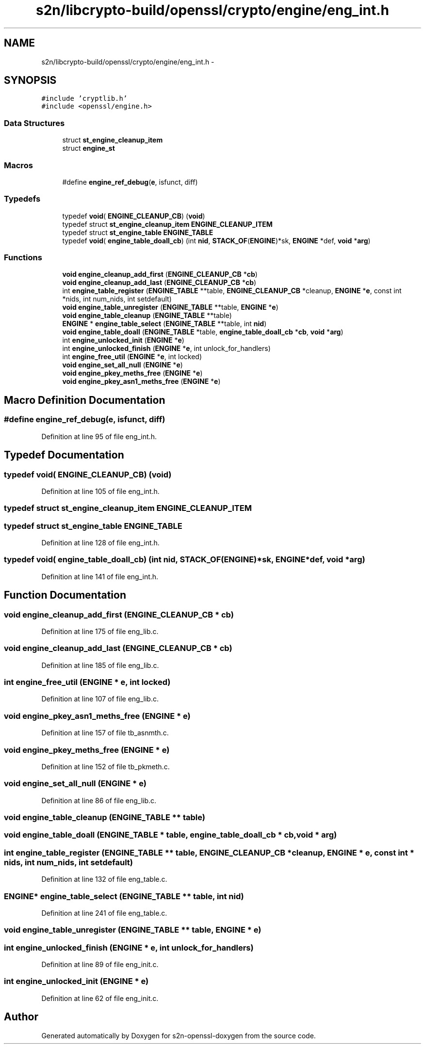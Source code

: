 .TH "s2n/libcrypto-build/openssl/crypto/engine/eng_int.h" 3 "Thu Jun 30 2016" "s2n-openssl-doxygen" \" -*- nroff -*-
.ad l
.nh
.SH NAME
s2n/libcrypto-build/openssl/crypto/engine/eng_int.h \- 
.SH SYNOPSIS
.br
.PP
\fC#include 'cryptlib\&.h'\fP
.br
\fC#include <openssl/engine\&.h>\fP
.br

.SS "Data Structures"

.in +1c
.ti -1c
.RI "struct \fBst_engine_cleanup_item\fP"
.br
.ti -1c
.RI "struct \fBengine_st\fP"
.br
.in -1c
.SS "Macros"

.in +1c
.ti -1c
.RI "#define \fBengine_ref_debug\fP(\fBe\fP,  isfunct,  diff)"
.br
.in -1c
.SS "Typedefs"

.in +1c
.ti -1c
.RI "typedef \fBvoid\fP( \fBENGINE_CLEANUP_CB\fP) (\fBvoid\fP)"
.br
.ti -1c
.RI "typedef struct \fBst_engine_cleanup_item\fP \fBENGINE_CLEANUP_ITEM\fP"
.br
.ti -1c
.RI "typedef struct \fBst_engine_table\fP \fBENGINE_TABLE\fP"
.br
.ti -1c
.RI "typedef \fBvoid\fP( \fBengine_table_doall_cb\fP) (int \fBnid\fP, \fBSTACK_OF\fP(\fBENGINE\fP)*sk, \fBENGINE\fP *def, \fBvoid\fP *\fBarg\fP)"
.br
.in -1c
.SS "Functions"

.in +1c
.ti -1c
.RI "\fBvoid\fP \fBengine_cleanup_add_first\fP (\fBENGINE_CLEANUP_CB\fP *\fBcb\fP)"
.br
.ti -1c
.RI "\fBvoid\fP \fBengine_cleanup_add_last\fP (\fBENGINE_CLEANUP_CB\fP *\fBcb\fP)"
.br
.ti -1c
.RI "int \fBengine_table_register\fP (\fBENGINE_TABLE\fP **table, \fBENGINE_CLEANUP_CB\fP *cleanup, \fBENGINE\fP *\fBe\fP, const int *nids, int num_nids, int setdefault)"
.br
.ti -1c
.RI "\fBvoid\fP \fBengine_table_unregister\fP (\fBENGINE_TABLE\fP **table, \fBENGINE\fP *\fBe\fP)"
.br
.ti -1c
.RI "\fBvoid\fP \fBengine_table_cleanup\fP (\fBENGINE_TABLE\fP **table)"
.br
.ti -1c
.RI "\fBENGINE\fP * \fBengine_table_select\fP (\fBENGINE_TABLE\fP **table, int \fBnid\fP)"
.br
.ti -1c
.RI "\fBvoid\fP \fBengine_table_doall\fP (\fBENGINE_TABLE\fP *table, \fBengine_table_doall_cb\fP *\fBcb\fP, \fBvoid\fP *\fBarg\fP)"
.br
.ti -1c
.RI "int \fBengine_unlocked_init\fP (\fBENGINE\fP *\fBe\fP)"
.br
.ti -1c
.RI "int \fBengine_unlocked_finish\fP (\fBENGINE\fP *\fBe\fP, int unlock_for_handlers)"
.br
.ti -1c
.RI "int \fBengine_free_util\fP (\fBENGINE\fP *\fBe\fP, int locked)"
.br
.ti -1c
.RI "\fBvoid\fP \fBengine_set_all_null\fP (\fBENGINE\fP *\fBe\fP)"
.br
.ti -1c
.RI "\fBvoid\fP \fBengine_pkey_meths_free\fP (\fBENGINE\fP *\fBe\fP)"
.br
.ti -1c
.RI "\fBvoid\fP \fBengine_pkey_asn1_meths_free\fP (\fBENGINE\fP *\fBe\fP)"
.br
.in -1c
.SH "Macro Definition Documentation"
.PP 
.SS "#define engine_ref_debug(\fBe\fP, isfunct, diff)"

.PP
Definition at line 95 of file eng_int\&.h\&.
.SH "Typedef Documentation"
.PP 
.SS "typedef \fBvoid\fP( ENGINE_CLEANUP_CB) (\fBvoid\fP)"

.PP
Definition at line 105 of file eng_int\&.h\&.
.SS "typedef struct \fBst_engine_cleanup_item\fP  \fBENGINE_CLEANUP_ITEM\fP"

.SS "typedef struct \fBst_engine_table\fP \fBENGINE_TABLE\fP"

.PP
Definition at line 128 of file eng_int\&.h\&.
.SS "typedef \fBvoid\fP( engine_table_doall_cb) (int \fBnid\fP, \fBSTACK_OF\fP(\fBENGINE\fP)*sk, \fBENGINE\fP *def, \fBvoid\fP *\fBarg\fP)"

.PP
Definition at line 141 of file eng_int\&.h\&.
.SH "Function Documentation"
.PP 
.SS "\fBvoid\fP engine_cleanup_add_first (\fBENGINE_CLEANUP_CB\fP * cb)"

.PP
Definition at line 175 of file eng_lib\&.c\&.
.SS "\fBvoid\fP engine_cleanup_add_last (\fBENGINE_CLEANUP_CB\fP * cb)"

.PP
Definition at line 185 of file eng_lib\&.c\&.
.SS "int engine_free_util (\fBENGINE\fP * e, int locked)"

.PP
Definition at line 107 of file eng_lib\&.c\&.
.SS "\fBvoid\fP engine_pkey_asn1_meths_free (\fBENGINE\fP * e)"

.PP
Definition at line 157 of file tb_asnmth\&.c\&.
.SS "\fBvoid\fP engine_pkey_meths_free (\fBENGINE\fP * e)"

.PP
Definition at line 152 of file tb_pkmeth\&.c\&.
.SS "\fBvoid\fP engine_set_all_null (\fBENGINE\fP * e)"

.PP
Definition at line 86 of file eng_lib\&.c\&.
.SS "\fBvoid\fP engine_table_cleanup (\fBENGINE_TABLE\fP ** table)"

.SS "\fBvoid\fP engine_table_doall (\fBENGINE_TABLE\fP * table, \fBengine_table_doall_cb\fP * cb, \fBvoid\fP * arg)"

.SS "int engine_table_register (\fBENGINE_TABLE\fP ** table, \fBENGINE_CLEANUP_CB\fP * cleanup, \fBENGINE\fP * e, const int * nids, int num_nids, int setdefault)"

.PP
Definition at line 132 of file eng_table\&.c\&.
.SS "\fBENGINE\fP* engine_table_select (\fBENGINE_TABLE\fP ** table, int nid)"

.PP
Definition at line 241 of file eng_table\&.c\&.
.SS "\fBvoid\fP engine_table_unregister (\fBENGINE_TABLE\fP ** table, \fBENGINE\fP * e)"

.SS "int engine_unlocked_finish (\fBENGINE\fP * e, int unlock_for_handlers)"

.PP
Definition at line 89 of file eng_init\&.c\&.
.SS "int engine_unlocked_init (\fBENGINE\fP * e)"

.PP
Definition at line 62 of file eng_init\&.c\&.
.SH "Author"
.PP 
Generated automatically by Doxygen for s2n-openssl-doxygen from the source code\&.
